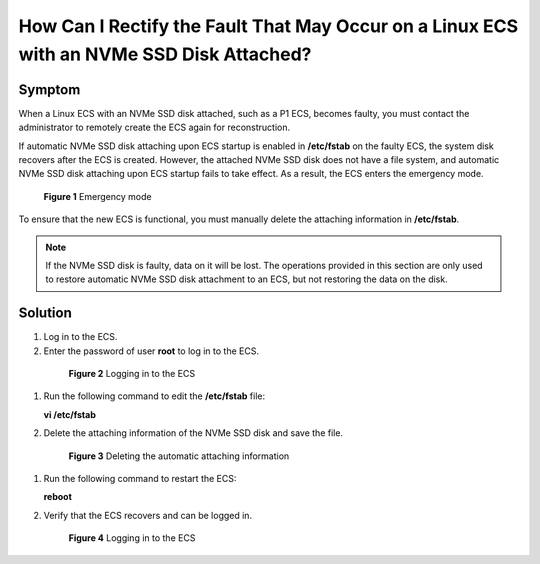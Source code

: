 .. _en-us_topic_0087622835:

How Can I Rectify the Fault That May Occur on a Linux ECS with an NVMe SSD Disk Attached?
=========================================================================================



.. _en-us_topic_0087622835__section46022920143319:

Symptom
-------

When a Linux ECS with an NVMe SSD disk attached, such as a P1 ECS, becomes faulty, you must contact the administrator to remotely create the ECS again for reconstruction.

If automatic NVMe SSD disk attaching upon ECS startup is enabled in **/etc/fstab** on the faulty ECS, the system disk recovers after the ECS is created. However, the attached NVMe SSD disk does not have a file system, and automatic NVMe SSD disk attaching upon ECS startup fails to take effect. As a result, the ECS enters the emergency mode.



.. _en-us_topic_0087622835__fig13243412145029:

.. figure:: /_static/images/en-us_image_0087630201.jpg
   :alt: Click to enlarge
   :figclass: imgResize


   **Figure 1** Emergency mode

To ensure that the new ECS is functional, you must manually delete the attaching information in **/etc/fstab**.

.. note::

   If the NVMe SSD disk is faulty, data on it will be lost. The operations provided in this section are only used to restore automatic NVMe SSD disk attachment to an ECS, but not restoring the data on the disk.



.. _en-us_topic_0087622835__section17298926143433:

Solution
--------

#. Log in to the ECS.

#. Enter the password of user **root** to log in to the ECS.

   

.. _en-us_topic_0087622835__fig14351155425213:

   .. figure:: /_static/images/en-us_image_0087631679.jpg
      :alt: Click to enlarge
      :figclass: imgResize
   

      **Figure 2** Logging in to the ECS

#. Run the following command to edit the **/etc/fstab** file:

   **vi /etc/fstab**

#. Delete the attaching information of the NVMe SSD disk and save the file.

   

.. _en-us_topic_0087622835__fig6022199715759:

   .. figure:: /_static/images/en-us_image_0087632786.jpg
      :alt: Click to enlarge
      :figclass: imgResize
   

      **Figure 3** Deleting the automatic attaching information

#. Run the following command to restart the ECS:

   **reboot**

#. Verify that the ECS recovers and can be logged in.

   

.. _en-us_topic_0087622835__fig42664483151146:

   .. figure:: /_static/images/en-us_image_0087632787.jpg
      :alt: Click to enlarge
      :figclass: imgResize
   

      **Figure 4** Logging in to the ECS

